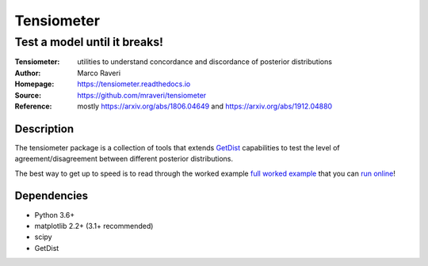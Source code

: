 ============
Tensiometer
============
-------------------------------
 Test a model until it breaks!
-------------------------------
:Tensiometer: utilities to understand concordance and discordance of posterior distributions
:Author: Marco Raveri
:Homepage: https://tensiometer.readthedocs.io
:Source: https://github.com/mraveri/tensiometer
:Reference: mostly https://arxiv.org/abs/1806.04649 and https://arxiv.org/abs/1912.04880

.. image:: https://travis-ci.org/mraveri/tensiometer.svg?branch=master
    :target: https://travis-ci.org/mraveri/tensiometer
.. image:: https://readthedocs.org/projects/tensiometer/badge/?version=latest
   :target: https://tensiometer.readthedocs.org/en/latest
.. image:: https://mybinder.org/badge_logo.svg
   :target: https://mybinder.org/v2/gh/mraveri/tensiometer/master?filepath=docs%2Fexample_notebooks%2Ftension_example.ipynb
.. image:: https://coveralls.io/repos/github/mraveri/tensiometer/badge.svg?branch=master
   :target: https://coveralls.io/github/mraveri/tensiometer?branch=master
.. image:: https://img.shields.io/pypi/v/tensiometer.svg?style=flat
   :target: https://pypi.python.org/pypi/tensiometer/

Description
============

The tensiometer package is a collection of tools that extends `GetDist <https://pypi.org/project/GetDist/>`_ capabilities
to test the level of agreement/disagreement between different posterior distributions.

The best way to get up to speed is to read through the worked example
`full worked example <https://tensiometer.readthedocs.org/en/latest/tension_example.html>`_
that you can `run online <https://mybinder.org/v2/gh/mraveri/tensiometer/master?filepath=docs%2Fexample_notebooks%2Ftension_example.ipynb>`_!

Dependencies
=============
* Python 3.6+
* matplotlib 2.2+ (3.1+ recommended)
* scipy
* GetDist
